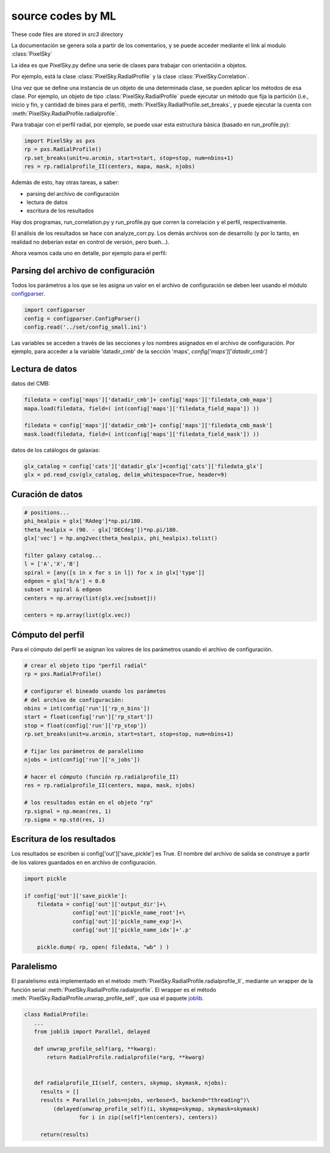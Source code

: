 ******************
source codes by ML
******************

These code files are stored in *src3* directory


La documentación se genera sola a partir de los comentarios, y se
puede acceder mediante el link al modulo :class:`PixelSky`


La idea es que PixelSky.py define una serie de clases para trabajar
con orientación a objetos.

Por ejemplo, está la clase :class:`PixelSky.RadialProfile` y la clase :class:`PixelSky.Correlation`.

Una vez que se define una instancia de un objeto de una determinada
clase, se pueden aplicar los métodos de esa clase.  Por ejemplo, un
objeto de tipo :class:`PixelSky.RadialProfile` puede ejecutar un
método que fija la partición (i.e., inicio y fin, y cantidad de bines
para el perfil), :meth:`PixelSky.RadialProfile.set_breaks`, y puede
ejecutar la cuenta con :meth:`PixelSky.RadialProfile.radialprofile`.

Para trabajar con el perfil radial, por ejemplo, se puede usar esta
estructura básica (basado en run_profile.py):


.. code-block::

   import PixelSky as pxs
   rp = pxs.RadialProfile()
   rp.set_breaks(unit=u.arcmin, start=start, stop=stop, num=nbins+1)
   res = rp.radialprofile_II(centers, mapa, mask, njobs)


Además de esto, hay otras tareas, a saber:

* parsing del archivo de configuración
* lectura de datos
* escritura de los resultados


Hay dos programas, run_correlation.py y run_profile.py que corren la
correlación y el perfil, respectivamente.

El análisis de los resultados se hace con analyze_corr.py.  Los demás
archivos son de desarrollo (y por lo tanto, en realidad no deberían
estar en control de versión, pero bueh...).


Ahora veamos cada uno en detalle, por ejemplo para el perfil:


Parsing del archivo de configuración
====================================

Todos los parámetros a los que se les asigna un valor en el archivo de
configuración se deben leer usando el módulo `configparser <https://docs.python.org/3/library/configparser.html>`_.


.. code-block::

   import configparser
   config = configparser.ConfigParser()
   config.read('../set/config_small.ini')    

Las variables se acceden a través de las secciones y los nombres
asignados en el archivo de configuración.  Por ejemplo, para acceder
a la variable 'datadir_cmb' de la sección 'maps', *config['maps']['datadir_cmb']*


Lectura de datos
====================================

datos del CMB:

.. code-block::

   filedata = config['maps']['datadir_cmb']+ config['maps']['filedata_cmb_mapa']
   mapa.load(filedata, field=( int(config['maps']['filedata_field_mapa']) ))

   filedata = config['maps']['datadir_cmb']+ config['maps']['filedata_cmb_mask']
   mask.load(filedata, field=( int(config['maps']['filedata_field_mask']) ))

datos de los catálogos de galaxias:

.. code-block::

   glx_catalog = config['cats']['datadir_glx']+config['cats']['filedata_glx']
   glx = pd.read_csv(glx_catalog, delim_whitespace=True, header=9)         


Curación de datos
====================================

.. code-block::

   # positions...
   phi_healpix = glx['RAdeg']*np.pi/180.
   theta_healpix = (90. - glx['DECdeg'])*np.pi/180.
   glx['vec'] = hp.ang2vec(theta_healpix, phi_healpix).tolist()

   filter galaxy catalog...
   l = ['A','X','B']
   spiral = [any([s in x for s in l]) for x in glx['type']]
   edgeon = glx['b/a'] < 0.8
   subset = spiral & edgeon
   centers = np.array(list(glx.vec[subset]))

   centers = np.array(list(glx.vec))

Cómputo del perfil
====================================

Para el cómputo del perfil se asignan los valores de los parámetros
usando el archivo de configuración.

.. code-block::

   # crear el objeto tipo "perfil radial"
   rp = pxs.RadialProfile()

   # configurar el bineado usando los parámetos 
   # del archivo de configuración:
   nbins = int(config['run']['rp_n_bins']) 
   start = float(config['run']['rp_start']) 
   stop = float(config['run']['rp_stop']) 
   rp.set_breaks(unit=u.arcmin, start=start, stop=stop, num=nbins+1)

   # fijar los parámetros de paralelismo
   njobs = int(config['run']['n_jobs']) 

   # hacer el cómputo (función rp.radialprofile_II)
   res = rp.radialprofile_II(centers, mapa, mask, njobs)

   # los resultados están en el objeto "rp"
   rp.signal = np.mean(res, 1)
   rp.sigma = np.std(res, 1)


Escritura de los resultados
====================================

Los resultados se escriben si config['out']['save_pickle'] es True.
El nombre del archivo de salida se construye a partir de los valores
guardados en en archivo de configuración.

.. code-block::

   import pickle
            
   if config['out']['save_pickle']:
       filedata = config['out']['output_dir']+\
                  config['out']['pickle_name_root']+\
                  config['out']['pickle_name_exp']+\
                  config['out']['pickle_name_idx']+'.p'
        
       pickle.dump( rp, open( filedata, "wb" ) )



Paralelismo
====================================

El paralelismo está implementado en el método
:meth:`PixelSky.RadialProfile.radialprofile_II`, mediante un wrapper
de la función serial :meth:`PixelSky.RadialProfile.radialprofile`.
El wrapper es el método :meth:`PixelSky.RadialProfile.unwrap_profile_self`, que usa el paquete `joblib <https://joblib.readthedocs.io/en/latest/>`_.

.. code-block::

   class RadialProfile:
      ...
      from joblib import Parallel, delayed

      def unwrap_profile_self(arg, **kwarg):
          return RadialProfile.radialprofile(*arg, **kwarg)
                                                            

      def radialprofile_II(self, centers, skymap, skymask, njobs):
        results = []
        results = Parallel(n_jobs=njobs, verbose=5, backend="threading")\
            (delayed(unwrap_profile_self)(i, skymap=skymap, skymask=skymask) 
                    for i in zip([self]*len(centers), centers))

        return(results)




